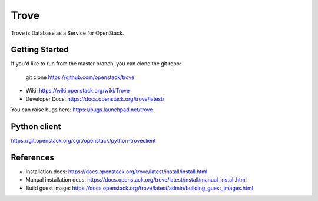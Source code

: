 =====
Trove
=====

.. image:: https://governance.openstack.org/tc/badges/trove.svg
    :target: https://governance.openstack.org/tc/reference/tags/index.html

Trove is Database as a Service for OpenStack.

Getting Started
---------------

If you'd like to run from the master branch, you can clone the git repo:

    git clone https://github.com/openstack/trove


* Wiki: https://wiki.openstack.org/wiki/Trove
* Developer Docs: https://docs.openstack.org/trove/latest/

You can raise bugs here: https://bugs.launchpad.net/trove

Python client
-------------
https://git.openstack.org/cgit/openstack/python-troveclient

References
----------

* Installation docs:
  https://docs.openstack.org/trove/latest/install/install.html
* Manual installation docs:
  https://docs.openstack.org/trove/latest/install/manual_install.html
* Build guest image:
  https://docs.openstack.org/trove/latest/admin/building_guest_images.html
